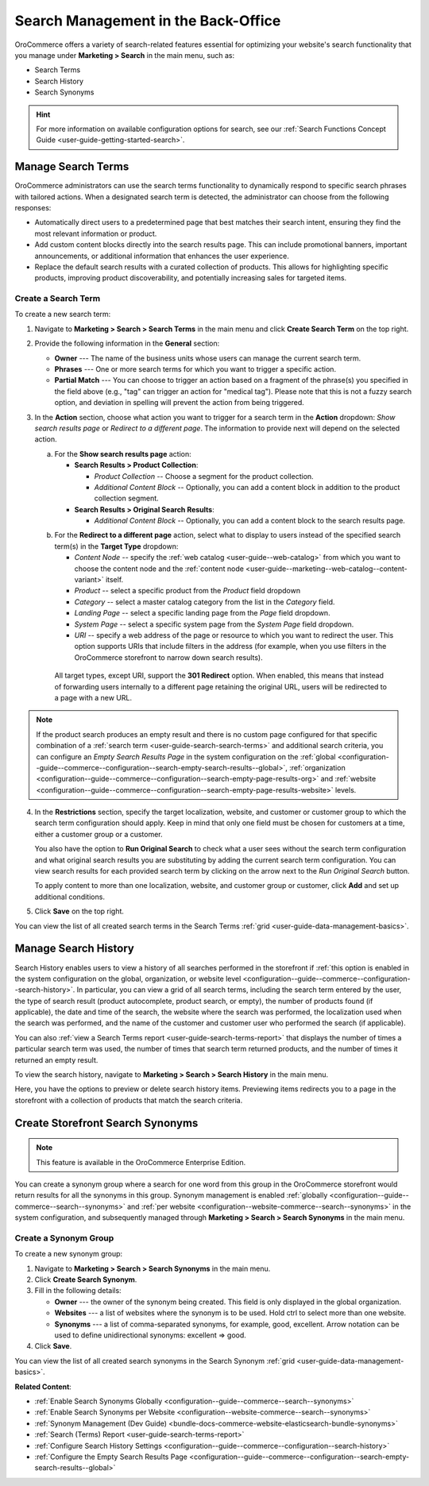 Search Management in the Back-Office
====================================

OroCommerce offers a variety of search-related features essential for optimizing your website's search functionality that you manage under **Marketing > Search** in the main menu, such as:

* Search Terms
* Search History
* Search Synonyms

.. hint:: For more information on available configuration options for search, see our :ref:`Search Functions Concept Guide <user-guide-getting-started-search>`.

.. _user-guide-search-search-terms:

Manage Search Terms
-------------------

OroCommerce administrators can use the search terms functionality to dynamically respond to specific search phrases with tailored actions. When a designated search term is detected, the administrator can choose from the following responses:

* Automatically direct users to a predetermined page that best matches their search intent, ensuring they find the most relevant information or product.

* Add custom content blocks directly into the search results page. This can include promotional banners, important announcements, or additional information that enhances the user experience.

* Replace the default search results with a curated collection of products. This allows for highlighting specific products, improving product discoverability, and potentially increasing sales for targeted items.

Create a Search Term
^^^^^^^^^^^^^^^^^^^^

To create a new search term:

1. Navigate to **Marketing > Search > Search Terms** in the main menu and click **Create Search Term** on the top right.
2. Provide the following information in the **General** section:

   * **Owner** --- The name of the business units whose users can manage the current search term.
   * **Phrases** --- One or more search terms for which you want to trigger a specific action.
   * **Partial Match** --- You can choose to trigger an action based on a fragment of the phrase(s) you specified in the field above (e.g., "tag" can trigger an action for "medical tag"). Please note that this is not a fuzzy search option, and deviation in spelling will prevent the action from being triggered.

3. In the **Action** section, choose what action you want to trigger for a search term in the **Action** dropdown: *Show search results page* or *Redirect to a different page*. The information to provide next will depend on the selected action.

   a) For the **Show search results page** action:

      * **Search Results > Product Collection**:

        * *Product Collection* -- Choose a segment for the product collection.
        * *Additional Content Block* --  Optionally, you can add a content block in addition to the product collection segment.

      * **Search Results > Original Search Results**:

        * *Additional Content Block* --  Optionally, you can add a content block to the search results page.

   .. image:: /user/img/marketing/search/search-term-search-results.png

   b) For the **Redirect to a different page** action, select what to display to users instead of the specified search term(s) in the **Target Type** dropdown:

      * *Content Node* -- specify the :ref:`web catalog <user-guide--web-catalog>` from which you want to choose the content node and the :ref:`content node <user-guide--marketing--web-catalog--content-variant>` itself.
      * *Product* -- select a specific product from the *Product* field dropdown
      * *Category* -- select a master catalog category from the list in the *Category* field.
      * *Landing Page* -- select a specific landing page from the *Page* field dropdown.
      * *System Page* -- select a specific system page from the *System Page* field dropdown.
      * *URI* -- specify a web address of the page or resource to which you want to redirect the user. This option supports URIs that include filters in the address (for example, when you use filters in the OroCommerce storefront to narrow down search results).

     All target types, except URI, support the **301 Redirect** option. When enabled, this means that instead of forwarding users internally to a different page retaining the original URL, users will be redirected to a page with a new URL.

   .. image:: /user/img/marketing/search/search-term-redirect.png

.. note:: If the product search produces an empty result and there is no custom page configured for that specific combination of a :ref:`search term <user-guide-search-search-terms>` and additional search criteria, you can configure an *Empty Search Results Page* in the system configuration on the :ref:`global <configuration--guide--commerce--configuration--search-empty-search-results--global>`, :ref:`organization <configuration--guide--commerce--configuration--search-empty-page-results-org>` and :ref:`website <configuration--guide--commerce--configuration--search-empty-page-results-website>` levels.

4. In the **Restrictions** section, specify the target localization, website, and customer or customer group to which the search term configuration should apply. Keep in mind that only one field must be chosen for customers at a time, either a customer group or a customer.

   You also have the option to **Run Original Search** to check what a user sees without the search term configuration and what original search results you are substituting by adding the current search term configuration. You can view search results for each provided search term by clicking on the arrow next to the *Run Original Search* button.

   To apply content to more than one localization, website, and customer group or customer, click **Add** and set up additional conditions.

   .. image:: /user/img/marketing/search/search-term-original-search-check.png

.. _user-guide-search-search-history:

5. Click **Save** on the top right.

You can view the list of all created search terms in the Search Terms :ref:`grid <user-guide-data-management-basics>`.

.. image:: /user/img/marketing/search/search-terms-grid.png

Manage Search History
---------------------

Search History enables users to view a history of all searches performed in the storefront if :ref:`this option is enabled in the system configuration on the global, organization, or website level <configuration--guide--commerce--configuration--search-history>`. In particular, you can view a grid of all search terms, including the search term entered by the user, the type of search result (product autocomplete, product search, or empty), the number of products found (if applicable), the date and time of the search, the website where the search was performed, the localization used when the search was performed, and the name of the customer and customer user who performed the search (if applicable).

You can also :ref:`view a Search Terms report <user-guide-search-terms-report>` that displays the number of times a particular search term was used, the number of times that search term returned products, and the number of times it returned an empty result.

To view the search history, navigate to **Marketing > Search > Search History** in the main menu.

.. image:: /user/img/marketing/search/search-items-grid.png
   :alt: Search history grid in the back-office

Here, you have the options to preview or delete search history items. Previewing items redirects you to a page in the storefront with a collection of products that match the search criteria.

.. _user-guide-search-synonyms:

Create Storefront Search Synonyms
---------------------------------

.. note:: This feature is available in the OroCommerce Enterprise Edition.

You can create a synonym group where a search for one word from this group in the OroCommerce storefront would return results for all the synonyms in this group. Synonym management is enabled :ref:`globally <configuration--guide--commerce--search--synonyms>` and :ref:`per website <configuration--website-commerce--search--synonyms>` in the system configuration, and subsequently managed through **Marketing > Search > Search Synonyms** in the main menu.

Create a Synonym Group
^^^^^^^^^^^^^^^^^^^^^^

To create a new synonym group:

1. Navigate to **Marketing > Search > Search Synonyms** in the main menu.
2. Click **Create Search Synonym**.
3. Fill in the following details:

   * **Owner** --- the owner of the synonym being created. This field is only displayed in the global organization.
   * **Websites** --- a list of websites where the synonym is to be used. Hold ctrl to select more than one website.
   * **Synonyms** --- a list of comma-separated synonyms, for example, good, excellent. Arrow notation can be used to define unidirectional synonyms: excellent => good.

4. Click **Save**.

.. image:: /user/img/marketing/search/synonym-search-back-office-storefront-example.png
   :alt: Illustration of how search synonyms configured in the back-office work in the storefront

You can view the list of all created search synonyms in the Search Synonym :ref:`grid <user-guide-data-management-basics>`.

**Related Content**:

* :ref:`Enable Search Synonyms Globally <configuration--guide--commerce--search--synonyms>`
* :ref:`Enable Search Synonyms per Website <configuration--website-commerce--search--synonyms>`
* :ref:`Synonym Management (Dev Guide) <bundle-docs-commerce-website-elasticsearch-bundle-synonyms>`
* :ref:`Search (Terms) Report <user-guide-search-terms-report>`
* :ref:`Configure Search History Settings <configuration--guide--commerce--configuration--search-history>`
* :ref:`Configure the Empty Search Results Page <configuration--guide--commerce--configuration--search-empty-search-results--global>`


